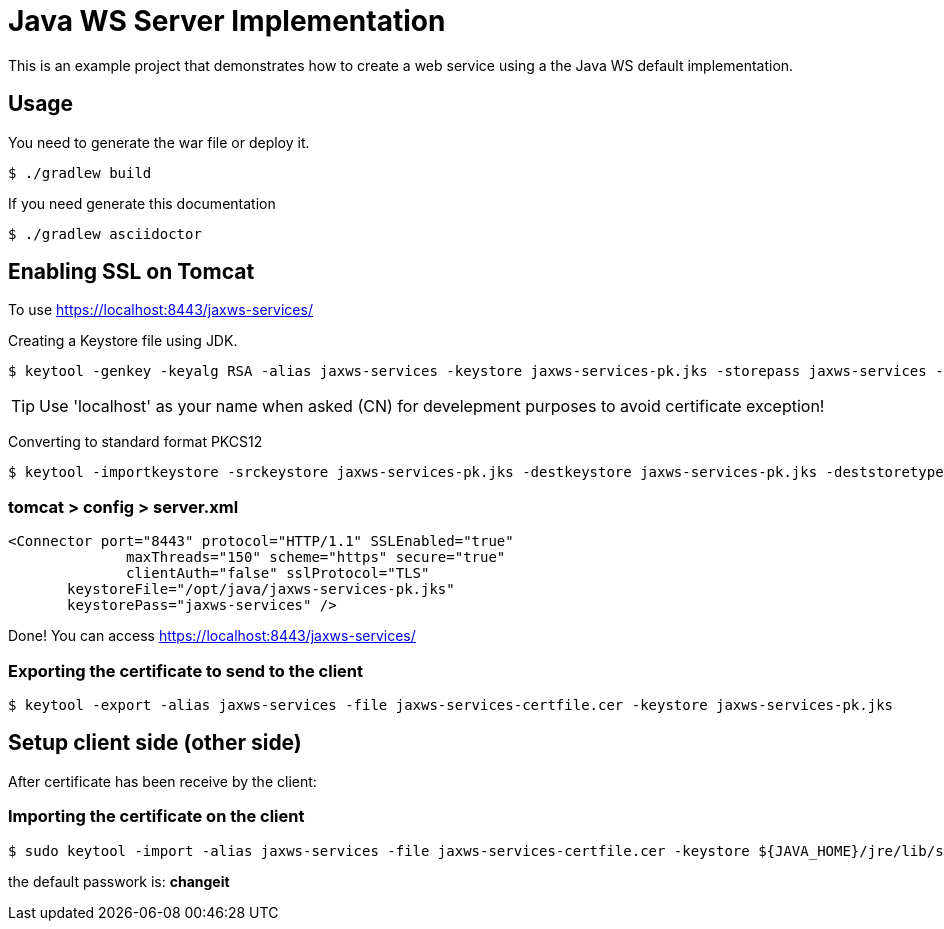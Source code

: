 = Java WS Server Implementation

This is an example project that demonstrates how to create a web service using a the Java WS default implementation.

== Usage

You need to generate the war file or deploy it.

 $ ./gradlew build

If you need generate this documentation

 $ ./gradlew asciidoctor


== Enabling SSL on Tomcat

To use https://localhost:8443/jaxws-services/

Creating a Keystore file using JDK.

 $ keytool -genkey -keyalg RSA -alias jaxws-services -keystore jaxws-services-pk.jks -storepass jaxws-services -validity 3600 -keysize 2048

TIP: Use 'localhost' as your name when asked  (CN) for develepment purposes to avoid certificate exception!

Converting to standard format PKCS12 

 $ keytool -importkeystore -srckeystore jaxws-services-pk.jks -destkeystore jaxws-services-pk.jks -deststoretype pkcs12

=== tomcat > config > server.xml
 
 <Connector port="8443" protocol="HTTP/1.1" SSLEnabled="true"
               maxThreads="150" scheme="https" secure="true"
               clientAuth="false" sslProtocol="TLS" 
	       keystoreFile="/opt/java/jaxws-services-pk.jks"
	       keystorePass="jaxws-services" />




Done! You can access https://localhost:8443/jaxws-services/

=== Exporting the certificate to send to the client

 $ keytool -export -alias jaxws-services -file jaxws-services-certfile.cer -keystore jaxws-services-pk.jks

== Setup client side (other side)

After certificate has been receive by the client:

=== Importing the certificate on the client

 $ sudo keytool -import -alias jaxws-services -file jaxws-services-certfile.cer -keystore ${JAVA_HOME}/jre/lib/security/cacerts

the default passwork is: *changeit*
